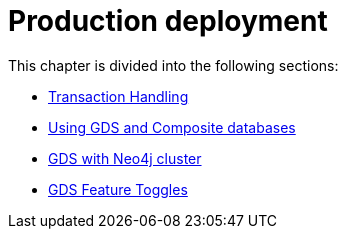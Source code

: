 [[production-deployment]]
= Production deployment
:description: This chapter explains advanced details with regards to common Neo4j components.


This chapter is divided into the following sections:

* xref:production-deployment/transaction-handling.adoc[Transaction Handling]
* xref:production-deployment/composite.adoc[Using GDS and Composite databases]
* xref:production-deployment/neo4j-cluster.adoc[GDS with Neo4j cluster]
* xref:production-deployment/feature-toggles.adoc[GDS Feature Toggles]
